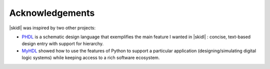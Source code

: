 ==========================
Acknowledgements
==========================

|skidl| was inspired by two other projects:

* `PHDL <https://sourceforge.net/p/phdl/wiki/Home/>`_ is a schematic design 
  language that exemplifies the main feature I wanted in |skidl| : 
  concise, text-based design entry with support for hierarchy.
* `MyHDL <http://myhdl.org/>`_ showed how to use the features of Python to support a particular
  application (designing/simulating digital logic systems) while keeping access to a
  rich software ecosystem.